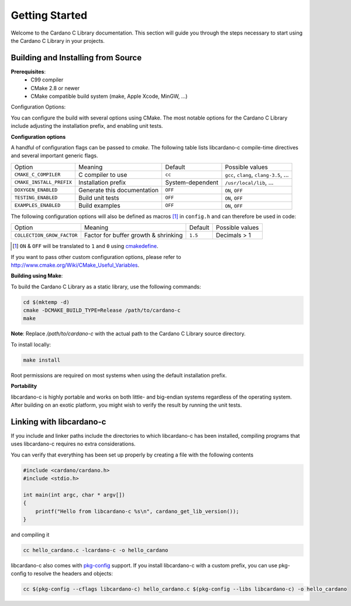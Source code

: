Getting Started
===============

Welcome to the Cardano C Library documentation. This section will guide you through the steps necessary to start using the Cardano C Library in your projects.

Building and Installing from Source
-----------------------------------

**Prerequisites**:
 - C99 compiler
 - CMake 2.8 or newer
 - CMake compatible build system (make, Apple Xcode, MinGW, ...)

Configuration Options:

You can configure the build with several options using CMake. The most notable options for the Cardano C Library include adjusting the installation prefix, and enabling unit tests.

**Configuration options**

A handful of configuration flags can be passed to `cmake`. The following table lists libcardano-c compile-time directives and several important generic flags.

========================  =======================================================   ======================  =====================================================================================================================
Option                    Meaning                                                   Default                 Possible values
------------------------  -------------------------------------------------------   ----------------------  ---------------------------------------------------------------------------------------------------------------------
``CMAKE_C_COMPILER``      C compiler to use                                         ``cc``                   ``gcc``, ``clang``, ``clang-3.5``, ...
``CMAKE_INSTALL_PREFIX``  Installation prefix                                       System-dependent         ``/usr/local/lib``, ...
``DOXYGEN_ENABLED``       Generate this documentation                               ``OFF``                  ``ON``, ``OFF``
``TESTING_ENABLED``       Build unit tests                                          ``OFF``                  ``ON``, ``OFF``
``EXAMPLES_ENABLED``      Build examples                                            ``OFF``                  ``ON``, ``OFF``
========================  =======================================================   ======================  =====================================================================================================================

The following configuration options will also be defined as macros [#]_ in ``config.h`` and can therefore be used in code:

==========================   =======================================================   ======================  =====================================================================================================================
Option                       Meaning                                                   Default                 Possible values
--------------------------   -------------------------------------------------------   ----------------------  ---------------------------------------------------------------------------------------------------------------------
``COLLECTION_GROW_FACTOR``   Factor for buffer growth & shrinking                      ``1.5``                 Decimals > 1
==========================   =======================================================   ======================  =====================================================================================================================

.. [#] ``ON`` & ``OFF`` will be translated to ``1`` and ``0`` using `cmakedefine <https://cmake.org/cmake/help/v3.2/command/configure_file.html?highlight=cmakedefine>`_.

If you want to pass other custom configuration options, please refer to `<http://www.cmake.org/Wiki/CMake_Useful_Variables>`_.

**Building using Make**:

To build the Cardano C Library as a static library, use the following commands:

.. code-block:: bash

  cd $(mktemp -d)
  cmake -DCMAKE_BUILD_TYPE=Release /path/to/cardano-c
  make

**Note**: Replace `/path/to/cardano-c` with the actual path to the Cardano C Library source directory.

To install locally:

.. code-block:: bash

  make install

Root permissions are required on most systems when using the default installation prefix.

**Portability**

libcardano-c is highly portable and works on both little- and big-endian systems regardless of the operating system. After building
on an exotic platform, you might wish to verify the result by running the unit tests.

Linking with libcardano-c
-------------------------

If you include and linker paths include the directories to which libcardano-c has been installed, compiling programs that uses libcardano-c requires
no extra considerations.

You can verify that everything has been set up properly by creating a file with the following contents

.. code-block:: c

    #include <cardano/cardano.h>
    #include <stdio.h>

    int main(int argc, char * argv[])
    {
        printf("Hello from libcardano-c %s\n", cardano_get_lib_version());
    }


and compiling it

.. code-block:: bash

    cc hello_cardano.c -lcardano-c -o hello_cardano


libcardano-c also comes with `pkg-config <https://wiki.freedesktop.org/www/Software/pkg-config/>`_ support. If you install libcardano-c with a custom prefix, you can use pkg-config to resolve the headers and objects:

.. code-block:: bash

    cc $(pkg-config --cflags libcardano-c) hello_cardano.c $(pkg-config --libs libcardano-c) -o hello_cardano
